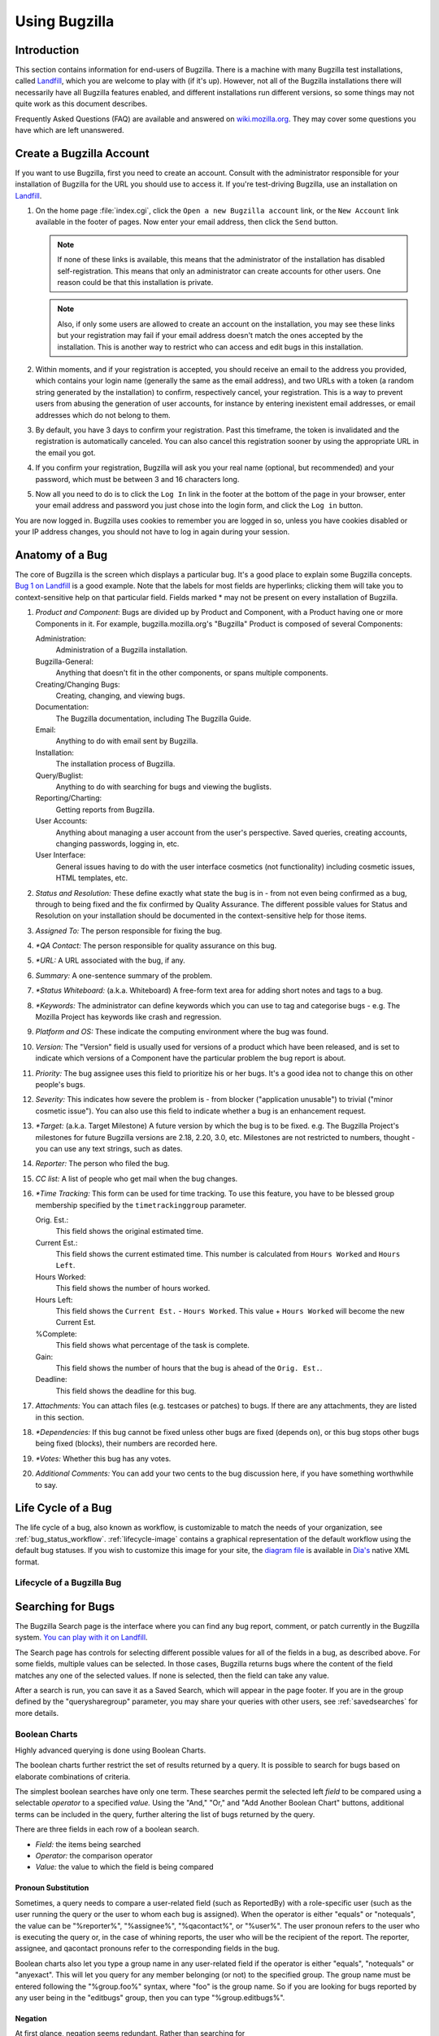 

.. _using:

==============
Using Bugzilla
==============

.. _using-intro:

Introduction
############

This section contains information for end-users of Bugzilla.  There
is a machine with many Bugzilla test installations, called
`Landfill <http://landfill.bugzilla.org/>`_, which you are
welcome to play with (if it's up). However, not all of the Bugzilla
installations there will necessarily have all Bugzilla features enabled,
and different installations run different versions, so some things may not
quite work as this document describes.

Frequently Asked Questions (FAQ) are available and answered on
`wiki.mozilla.org <http://wiki.mozilla.org/Bugzilla:FAQ>`_.
They may cover some questions you have which are left unanswered.

.. _myaccount:

Create a Bugzilla Account
#########################

If you want to use Bugzilla, first you need to create an account.
Consult with the administrator responsible for your installation of
Bugzilla for the URL you should use to access it. If you're
test-driving Bugzilla, use an installation on
`Landfill <http://landfill.bugzilla.org/>`_.

#. On the home page :file:`index.cgi`, click the
   ``Open a new Bugzilla account`` link, or the
   ``New Account`` link available in the footer of pages.
   Now enter your email address, then click the ``Send``
   button.

   .. note:: If none of these links is available, this means that the
      administrator of the installation has disabled self-registration.
      This means that only an administrator can create accounts
      for other users. One reason could be that this installation is
      private.

   .. note:: Also, if only some users are allowed to create an account on
      the installation, you may see these links but your registration
      may fail if your email address doesn't match the ones accepted
      by the installation. This is another way to restrict who can
      access and edit bugs in this installation.

#. Within moments, and if your registration is accepted, you should
   receive an email to the address you provided, which contains your
   login name (generally the same as the email address), and two URLs
   with a token (a random string generated by the installation) to
   confirm, respectively cancel, your registration. This is a way to
   prevent users from abusing the generation of user accounts, for
   instance by entering inexistent email addresses, or email addresses
   which do not belong to them.

#. By default, you have 3 days to confirm your registration. Past this
   timeframe, the token is invalidated and the registration is
   automatically canceled. You can also cancel this registration sooner
   by using the appropriate URL in the email you got.

#. If you confirm your registration, Bugzilla will ask you your real name
   (optional, but recommended) and your password, which must be between
   3 and 16 characters long.

#. Now all you need to do is to click the ``Log In``
   link in the footer at the bottom of the page in your browser,
   enter your email address and password you just chose into the
   login form, and click the ``Log in`` button.

You are now logged in. Bugzilla uses cookies to remember you are
logged in so, unless you have cookies disabled or your IP address changes,
you should not have to log in again during your session.

.. _bug_page:

Anatomy of a Bug
################

The core of Bugzilla is the screen which displays a particular
bug. It's a good place to explain some Bugzilla concepts.
`Bug 1 on Landfill <http://landfill.bugzilla.org/bugzilla-tip/show_bug.cgi?id=1>`_
is a good example. Note that the labels for most fields are hyperlinks;
clicking them will take you to context-sensitive help on that
particular field. Fields marked * may not be present on every
installation of Bugzilla.

#. *Product and Component*:
   Bugs are divided up by Product and Component, with a Product
   having one or more Components in it. For example,
   bugzilla.mozilla.org's "Bugzilla" Product is composed of several
   Components:

   Administration:
       Administration of a Bugzilla installation.
   Bugzilla-General:
       Anything that doesn't fit in the other components, or spans
       multiple components.
   Creating/Changing Bugs:
       Creating, changing, and viewing bugs.
   Documentation:
       The Bugzilla documentation, including The Bugzilla Guide.
   Email:
       Anything to do with email sent by Bugzilla.
   Installation:
       The installation process of Bugzilla.
   Query/Buglist:
       Anything to do with searching for bugs and viewing the
       buglists.
   Reporting/Charting:
       Getting reports from Bugzilla.
   User Accounts:
       Anything about managing a user account from the user's perspective.
       Saved queries, creating accounts, changing passwords, logging in,
       etc.
   User Interface:
       General issues having to do with the user interface cosmetics (not
       functionality) including cosmetic issues, HTML templates,
       etc.

#. *Status and Resolution:*
   These define exactly what state the bug is in - from not even
   being confirmed as a bug, through to being fixed and the fix
   confirmed by Quality Assurance. The different possible values for
   Status and Resolution on your installation should be documented in the
   context-sensitive help for those items.

#. *Assigned To:*
   The person responsible for fixing the bug.

#. *\*QA Contact:*
   The person responsible for quality assurance on this bug.

#. *\*URL:*
   A URL associated with the bug, if any.

#. *Summary:*
   A one-sentence summary of the problem.

#. *\*Status Whiteboard:*
   (a.k.a. Whiteboard) A free-form text area for adding short notes
   and tags to a bug.

#. *\*Keywords:*
   The administrator can define keywords which you can use to tag and
   categorise bugs - e.g. The Mozilla Project has keywords like crash
   and regression.

#. *Platform and OS:*
   These indicate the computing environment where the bug was
   found.

#. *Version:*
   The "Version" field is usually used for versions of a product which
   have been released, and is set to indicate which versions of a
   Component have the particular problem the bug report is
   about.

#. *Priority:*
   The bug assignee uses this field to prioritize his or her bugs.
   It's a good idea not to change this on other people's bugs.

#. *Severity:*
   This indicates how severe the problem is - from blocker
   ("application unusable") to trivial ("minor cosmetic issue"). You
   can also use this field to indicate whether a bug is an enhancement
   request.

#. *\*Target:*
   (a.k.a. Target Milestone) A future version by which the bug is to
   be fixed. e.g. The Bugzilla Project's milestones for future
   Bugzilla versions are 2.18, 2.20, 3.0, etc. Milestones are not
   restricted to numbers, thought - you can use any text strings, such
   as dates.

#. *Reporter:*
   The person who filed the bug.

#. *CC list:*
   A list of people who get mail when the bug changes.

#. *\*Time Tracking:*
   This form can be used for time tracking.
   To use this feature, you have to be blessed group membership
   specified by the ``timetrackinggroup`` parameter.

   Orig. Est.:
       This field shows the original estimated time.
   Current Est.:
       This field shows the current estimated time.
       This number is calculated from ``Hours Worked``
       and ``Hours Left``.
   Hours Worked:
       This field shows the number of hours worked.
   Hours Left:
       This field shows the ``Current Est.`` -
       ``Hours Worked``.
       This value + ``Hours Worked`` will become the
       new Current Est.
   %Complete:
       This field shows what percentage of the task is complete.
   Gain:
       This field shows the number of hours that the bug is ahead of the
       ``Orig. Est.``.
   Deadline:
       This field shows the deadline for this bug.

#. *Attachments:*
   You can attach files (e.g. testcases or patches) to bugs. If there
   are any attachments, they are listed in this section.

#. *\*Dependencies:*
   If this bug cannot be fixed unless other bugs are fixed (depends
   on), or this bug stops other bugs being fixed (blocks), their
   numbers are recorded here.

#. *\*Votes:*
   Whether this bug has any votes.

#. *Additional Comments:*
   You can add your two cents to the bug discussion here, if you have
   something worthwhile to say.

.. _lifecycle:

Life Cycle of a Bug
###################

The life cycle of a bug, also known as workflow, is customizable to match
the needs of your organization, see :ref:`bug_status_workflow`.
:ref:`lifecycle-image` contains a graphical representation of
the default workflow using the default bug statuses. If you wish to
customize this image for your site, the
`diagram file <../images/bzLifecycle.xml>`_
is available in `Dia's <http://www.gnome.org/projects/dia>`_
native XML format.

.. _lifecycle-image:

Lifecycle of a Bugzilla Bug
===========================

.. image:: ../images/bzLifecycle.png

.. _query:

Searching for Bugs
##################

The Bugzilla Search page is the interface where you can find
any bug report, comment, or patch currently in the Bugzilla system.
`You can play with it on
Landfill <http://landfill.bugzilla.org/bugzilla-tip/query.cgi?format=advanced>`_.

The Search page has controls for selecting different possible
values for all of the fields in a bug, as described above. For some
fields, multiple values can be selected. In those cases, Bugzilla
returns bugs where the content of the field matches any one of the selected
values. If none is selected, then the field can take any value.

After a search is run, you can save it as a Saved Search, which
will appear in the page footer. If you are in the group defined
by the "querysharegroup" parameter, you may share your queries
with other users, see :ref:`savedsearches` for more details.

.. _boolean:

Boolean Charts
==============

Highly advanced querying is done using Boolean Charts.

The boolean charts further restrict the set of results
returned by a query. It is possible to search for bugs
based on elaborate combinations of criteria.

The simplest boolean searches have only one term. These searches
permit the selected left *field*
to be compared using a
selectable *operator* to a
specified *value.*
Using the "And," "Or," and "Add Another Boolean Chart" buttons,
additional terms can be included in the query, further
altering the list of bugs returned by the query.

There are three fields in each row of a boolean search.

- *Field:*
  the items being searched

- *Operator:*
  the comparison operator

- *Value:*
  the value to which the field is being compared

.. _pronouns:

Pronoun Substitution
--------------------

Sometimes, a query needs to compare a user-related field
(such as ReportedBy) with a role-specific user (such as the
user running the query or the user to whom each bug is assigned).
When the operator is either "equals" or "notequals", the value
can be "%reporter%", "%assignee%", "%qacontact%", or "%user%".
The user pronoun
refers to the user who is executing the query or, in the case
of whining reports, the user who will be the recipient
of the report. The reporter, assignee, and qacontact
pronouns refer to the corresponding fields in the bug.

Boolean charts also let you type a group name in any user-related
field if the operator is either "equals", "notequals" or "anyexact".
This will let you query for any member belonging (or not) to the
specified group. The group name must be entered following the
"%group.foo%" syntax, where "foo" is the group name.
So if you are looking for bugs reported by any user being in the
"editbugs" group, then you can type "%group.editbugs%".

.. _negation:

Negation
--------

At first glance, negation seems redundant. Rather than
searching for

    NOT("summary" "contains the string" "foo"),

one could search for

    ("summary" "does not contain the string" "foo").

However, the search

    ("CC" "does not contain the string" "@mozilla.org")

would find every bug where anyone on the CC list did not contain
"@mozilla.org" while

    NOT("CC" "contains the string" "@mozilla.org")

would find every bug where there was nobody on the CC list who
did contain the string. Similarly, the use of negation also permits
complex expressions to be built using terms OR'd together and then
negated. Negation permits queries such as

    NOT(("product" "equals" "update") OR
    ("component" "equals" "Documentation"))

to find bugs that are neither
in the update product or in the documentation component or

    NOT(("commenter" "equals" "%assignee%") OR
    ("component" "equals" "Documentation"))

to find non-documentation
bugs on which the assignee has never commented.

.. _multiplecharts:

Multiple Charts
---------------

The terms within a single row of a boolean chart are all
constraints on a single piece of data. If you are looking for
a bug that has two different people cc'd on it, then you need
to use two boolean charts. A search for

    ("cc" "contains the string" "foo@") AND
    ("cc" "contains the string" "@mozilla.org")

would return only bugs with "foo@mozilla.org" on the cc list.
If you wanted bugs where there is someone on the cc list
containing "foo@" and someone else containing "@mozilla.org",
then you would need two boolean charts.

    First chart: ("cc" "contains the string" "foo@")
    Second chart: ("cc" "contains the string" "@mozilla.org")

The bugs listed will be only the bugs where ALL the charts are true.

.. _quicksearch:

Quicksearch
===========

Quicksearch is a single-text-box query tool which uses
metacharacters to indicate what is to be searched. For example, typing
"``foo|bar``"
into Quicksearch would search for "foo" or "bar" in the
summary and status whiteboard of a bug; adding
"``:BazProduct``" would
search only in that product.
You can use it to find a bug by its number or its alias, too.

You'll find the Quicksearch box in Bugzilla's footer area.
On Bugzilla's front page, there is an additional
`Help <../../page.cgi?id=quicksearch.html>`_
link which details how to use it.

.. _casesensitivity:

Case Sensitivity in Searches
============================

Bugzilla queries are case-insensitive and accent-insensitive, when
used with either MySQL or Oracle databases. When using Bugzilla with
PostgreSQL, however, some queries are case-sensitive. This is due to
the way PostgreSQL handles case and accent sensitivity.

.. _list:

Bug Lists
=========

If you run a search, a list of matching bugs will be returned.

The format of the list is configurable. For example, it can be
sorted by clicking the column headings. Other useful features can be
accessed using the links at the bottom of the list:

Long Format:
    this gives you a large page with a non-editable summary of the fields
    of each bug.

XML:
    get the buglist in the XML format.

CSV:
    get the buglist as comma-separated values, for import into e.g.
    a spreadsheet.

Feed:
    get the buglist as an Atom feed.  Copy this link into your
    favorite feed reader.  If you are using Firefox, you can also
    save the list as a live bookmark by clicking the live bookmark
    icon in the status bar.  To limit the number of bugs in the feed,
    add a limit=n parameter to the URL.

iCalendar:
    Get the buglist as an iCalendar file. Each bug is represented as a
    to-do item in the imported calendar.

Change Columns:
    change the bug attributes which appear in the list.

Change several bugs at once:
    If your account is sufficiently empowered, and more than one bug
    appear in the bug list, this link is displayed which lets you make
    the same change to all the bugs in the list - for example, changing
    their assignee.

Send mail to bug assignees:
    If more than one bug appear in the bug list and there are at least
    two distinct bug assignees, this links is displayed which lets you
    easily send a mail to the assignees of all bugs on the list.

Edit Search:
    If you didn't get exactly the results you were looking for, you can
    return to the Query page through this link and make small revisions
    to the query you just made so you get more accurate results.

Remember Search As:
    You can give a search a name and remember it; a link will appear
    in your page footer giving you quick access to run it again later.

.. _individual-buglists:

Adding/removing tags to/from bugs
=================================

You can add and remove tags from individual bugs, which let you find and
manage bugs more easily. Tags are per-user and so are only visible and editable
by the user who created them. You can then run queries using tags as a criteria,
either by using the Advanced Search form, or simply by typing "tag:my_tag_name"
in the QuickSearch box at the top (or bottom) of the page. Tags can also be
displayed in buglists.

This feature is useful when you want to keep track of several bugs, but
for different reasons. Instead of adding yourself to the CC list of all
these bugs and mixing all these reasons, you can now store these bugs in
separate lists, e.g. ``Keep in mind``, ``Interesting bugs``,
or ``Triage``. One big advantage of this way to manage bugs
is that you can easily add or remove tags from bugs one by one.

.. _bugreports:

Filing Bugs
###########

.. _fillingbugs:

Reporting a New Bug
===================

Years of bug writing experience has been distilled for your
reading pleasure into the
`Bug Writing Guidelines <http://landfill.bugzilla.org/bugzilla-tip/page.cgi?id=bug-writing.html>`_.
While some of the advice is Mozilla-specific, the basic principles of
reporting Reproducible, Specific bugs, isolating the Product you are
using, the Version of the Product, the Component which failed, the
Hardware Platform, and Operating System you were using at the time of
the failure go a long way toward ensuring accurate, responsible fixes
for the bug that bit you.

The procedure for filing a bug is as follows:

#. Click the ``New`` link available in the footer
   of pages, or the ``Enter a new bug report`` link
   displayed on the home page of the Bugzilla installation.

   .. note:: If you want to file a test bug to see how Bugzilla works,
      you can do it on one of our test installations on
      `Landfill <http://landfill.bugzilla.org/>`_.

#. You first have to select the product in which you found a bug.

#. You now see a form where you can specify the component (part of
   the product which is affected by the bug you discovered; if you have
   no idea, just select ``General`` if such a component exists),
   the version of the program you were using, the Operating System and
   platform your program is running on and the severity of the bug (if the
   bug you found crashes the program, it's probably a major or a critical
   bug; if it's a typo somewhere, that's something pretty minor; if it's
   something you would like to see implemented, then that's an enhancement).

#. You now have to give a short but descriptive summary of the bug you found.
   ``My program is crashing all the time`` is a very poor summary
   and doesn't help developers at all. Try something more meaningful or
   your bug will probably be ignored due to a lack of precision.
   The next step is to give a very detailed list of steps to reproduce
   the problem you encountered. Try to limit these steps to a minimum set
   required to reproduce the problem. This will make the life of
   developers easier, and the probability that they consider your bug in
   a reasonable timeframe will be much higher.

   .. note:: Try to make sure that everything in the summary is also in the first
      comment. Summaries are often updated and this will ensure your original
      information is easily accessible.

#. As you file the bug, you can also attach a document (testcase, patch,
   or screenshot of the problem).

#. Depending on the Bugzilla installation you are using and the product in
   which you are filing the bug, you can also request developers to consider
   your bug in different ways (such as requesting review for the patch you
   just attached, requesting your bug to block the next release of the
   product, and many other product specific requests).

#. Now is a good time to read your bug report again. Remove all misspellings,
   otherwise your bug may not be found by developers running queries for some
   specific words, and so your bug would not get any attention.
   Also make sure you didn't forget any important information developers
   should know in order to reproduce the problem, and make sure your
   description of the problem is explicit and clear enough.
   When you think your bug report is ready to go, the last step is to
   click the ``Commit`` button to add your report into the database.

You do not need to put "any" or similar strings in the URL field.
If there is no specific URL associated with the bug, leave this
field blank.

If you feel a bug you filed was incorrectly marked as a
DUPLICATE of another, please question it in your bug, not
the bug it was duped to. Feel free to CC the person who duped it
if they are not already CCed.

.. _cloningbugs:

Clone an Existing Bug
=====================

Starting with version 2.20, Bugzilla has a feature that allows you
to clone an existing bug. The newly created bug will inherit
most settings from the old bug. This allows you to track more
easily similar concerns in a new bug. To use this, go to the bug
that you want to clone, then click the ``Clone This Bug``
link on the bug page. This will take you to the ``Enter Bug``
page that is filled with the values that the old bug has.
You can change those values and/or texts if needed.

.. _attachments:

Attachments
###########

You should use attachments, rather than comments, for large chunks of ASCII
data, such as trace, debugging output files, or log files. That way, it
doesn't bloat the bug for everyone who wants to read it, and cause people to
receive fat, useless mails.

You should make sure to trim screenshots. There's no need to show the
whole screen if you are pointing out a single-pixel problem.

Bugzilla stores and uses a Content-Type for each attachment
(e.g. text/html). To download an attachment as a different
Content-Type (e.g. application/xhtml+xml), you can override this
using a 'content_type' parameter on the URL, e.g.
:file:`&content_type=text/plain`.

Also, you can enter the URL pointing to the attachment instead of
uploading the attachment itself. For example, this is useful if you want to
point to an external application, a website or a very large file. Note that
there is no guarantee that the source file will always be available, nor
that its content will remain unchanged.

Another way to attach data is to paste text directly in the text field,
and Bugzilla will convert it into an attachment. This is pretty useful
when you do copy and paste, and you don't want to put the text in a temporary
file first.

.. _patchviewer:

Patch Viewer
============

Viewing and reviewing patches in Bugzilla is often difficult due to
lack of context, improper format and the inherent readability issues that
raw patches present.  Patch Viewer is an enhancement to Bugzilla designed
to fix that by offering increased context, linking to sections, and
integrating with Bonsai, LXR and CVS.

Patch viewer allows you to:

+ View patches in color, with side-by-side view rather than trying
  to interpret the contents of the patch.

+ See the difference between two patches.

+ Get more context in a patch.

+ Collapse and expand sections of a patch for easy
  reading.

+ Link to a particular section of a patch for discussion or
  review

+ Go to Bonsai or LXR to see more context, blame, and
  cross-references for the part of the patch you are looking at

+ Create a rawtext unified format diff out of any patch, no
  matter what format it came from

.. _patchviewer_view:

Viewing Patches in Patch Viewer
-------------------------------

The main way to view a patch in patch viewer is to click on the
"Diff" link next to a patch in the Attachments list on a bug. You may
also do this within the edit window by clicking the "View Attachment As
Diff" button in the Edit Attachment screen.

.. _patchviewer_diff:

Seeing the Difference Between Two Patches
-----------------------------------------

To see the difference between two patches, you must first view the
newer patch in Patch Viewer.  Then select the older patch from the
dropdown at the top of the page ("Differences between \[dropdown] and
this patch") and click the "Diff" button. This will show you what
is new or changed in the newer patch.

.. _patchviewer_context:

Getting More Context in a Patch
-------------------------------

To get more context in a patch, you put a number in the textbox at
the top of Patch Viewer ("Patch / File / \[textbox]") and hit enter.
This will give you that many lines of context before and after each
change. Alternatively, you can click on the "File" link there and it
will show each change in the full context of the file. This feature only
works against files that were diffed using "cvs diff".

.. _patchviewer_collapse:

Collapsing and Expanding Sections of a Patch
--------------------------------------------

To view only a certain set of files in a patch (for example, if a
patch is absolutely huge and you want to only review part of it at a
time), you can click the "(+)" and "(-)" links next to each file (to
expand it or collapse it). If you want to collapse all files or expand
all files, you can click the "Collapse All" and "Expand All" links at the
top of the page.

.. _patchviewer_link:

Linking to a Section of a Patch
-------------------------------

To link to a section of a patch (for example, if you want to be
able to give someone a URL to show them which part you are talking
about) you simply click the "Link Here" link on the section header. The
resulting URL can be copied and used in discussion.

.. _patchviewer_bonsai_lxr:

Going to Bonsai and LXR
-----------------------

To go to Bonsai to get blame for the lines you are interested in,
you can click the "Lines XX-YY" link on the section header you are
interested in. This works even if the patch is against an old
version of the file, since Bonsai stores all versions of the file.

To go to LXR, you click on the filename on the file header
(unfortunately, since LXR only does the most recent version, line
numbers are likely to rot).

.. _patchviewer_unified_diff:

Creating a Unified Diff
-----------------------

If the patch is not in a format that you like, you can turn it
into a unified diff format by clicking the "Raw Unified" link at the top
of the page.

.. _hintsandtips:

Hints and Tips
##############

This section distills some Bugzilla tips and best practices
that have been developed.

Autolinkification
=================

Bugzilla comments are plain text - so typing <U> will
produce less-than, U, greater-than rather than underlined text.
However, Bugzilla will automatically make hyperlinks out of certain
sorts of text in comments. For example, the text
"http://www.bugzilla.org" will be turned into a link:
`<http://www.bugzilla.org>`_.
Other strings which get linkified in the obvious manner are:

+ bug 12345

+ comment 7

+ bug 23456, comment 53

+ attachment 4321

+ mailto:george@example.com

+ george@example.com

+ ftp://ftp.mozilla.org

+ Most other sorts of URL

A corollary here is that if you type a bug number in a comment,
you should put the word "bug" before it, so it gets autolinkified
for the convenience of others.

.. _commenting:

Comments
========

If you are changing the fields on a bug, only comment if
either you have something pertinent to say, or Bugzilla requires it.
Otherwise, you may spam people unnecessarily with bug mail.
To take an example: a user can set up their account to filter out messages
where someone just adds themselves to the CC field of a bug
(which happens a lot.) If you come along, add yourself to the CC field,
and add a comment saying "Adding self to CC", then that person
gets a pointless piece of mail they would otherwise have avoided.

Don't use sigs in comments. Signing your name ("Bill") is acceptable,
if you do it out of habit, but full mail/news-style
four line ASCII art creations are not.

.. _comment-wrapping:

Server-Side Comment Wrapping
============================

Bugzilla stores comments unwrapped and wraps them at display time. This
ensures proper wrapping in all browsers. Lines beginning with the ">"
character are assumed to be quotes, and are not wrapped.

.. _dependencytree:

Dependency Tree
===============

On the ``Dependency tree`` page linked from each bug
page, you can see the dependency relationship from the bug as a
tree structure.

You can change how much depth to show, and you can hide resolved bugs
from this page. You can also collaps/expand dependencies for
each bug on the tree view, using the \[-]/\[+] buttons that appear
before its summary. This option is not available for terminal
bugs in the tree (that don't have further dependencies).

.. _timetracking:

Time Tracking Information
#########################

Users who belong to the group specified by the ``timetrackinggroup``
parameter have access to time-related fields. Developers can see
deadlines and estimated times to fix bugs, and can provide time spent
on these bugs. Users who do not belong to this group can only see the deadline,
but not edit it. Other time-related fields remain invisible to them.

At any time, a summary of the time spent by developers on bugs is
accessible either from bug lists when clicking the ``Time Summary``
button or from individual bugs when clicking the ``Summarize time``
link in the time tracking table. The :file:`summarize_time.cgi`
page lets you view this information either per developer or per bug,
and can be split on a month basis to have greater details on how time
is spent by developers.

As soon as a bug is marked as RESOLVED, the remaining time expected
to fix the bug is set to zero. This lets QA people set it again for
their own usage, and it will be set to zero again when the bug will
be marked as CLOSED.

.. _userpreferences:

User Preferences
################

Once logged in, you can customize various aspects of
Bugzilla via the "Preferences" link in the page footer.
The preferences are split into five tabs:

.. _generalpreferences:

General Preferences
===================

This tab allows you to change several default settings of Bugzilla.

- Bugzilla's general appearance (skin) - select which skin to use.
  Bugzilla supports adding custom skins.

- Quote the associated comment when you click on its reply link - sets
  the behavior of the comment "Reply" link. Options include quoting the
  full comment, just reference the comment number, or turn the link off.

- Language used in email - select which language email will be sent in,
  from the list of available languages.

- After changing a bug - This controls what page is displayed after
  changes to a bug are submitted. The options include to show the bug
  just modified, to show the next bug in your list, or to do nothing.

- Enable tags for bugs - turn bug tagging on or off.

- Zoom textareas large when in use (requires JavaScript) - enable or
  disable the automatic expanding of text areas when  text is being
  entered into them.

- Field separator character for CSV files -
  Select between a comma and semi-colon for exported CSV bug lists.

- Automatically add me to the CC list of bugs I change - set default
  behavior of CC list. Options include "Always", "Never", and "Only
  if I have no role on them".

- When viewing a bug, show comments in this order -
  controls the order of comments. Options include "Oldest
  to Newest", "Newest to Oldest" and "Newest to Oldest, but keep the
  bug description at the top".

- Show a quip at the top of each bug list - controls
  whether a quip will be shown on the Bug list page.

.. _emailpreferences:

Email Preferences
=================

This tab allows you to enable or disable email notification on
specific events.

In general, users have almost complete control over how much (or
how little) email Bugzilla sends them. If you want to receive the
maximum amount of email possible, click the ``Enable All
Mail`` button. If you don't want to receive any email from
Bugzilla at all, click the ``Disable All Mail`` button.

.. note:: A Bugzilla administrator can stop a user from receiving
   bugmail by clicking the ``Bugmail Disabled`` checkbox
   when editing the user account. This is a drastic step
   best taken only for disabled accounts, as it overrides
   the user's individual mail preferences.

There are two global options -- ``Email me when someone
asks me to set a flag`` and ``Email me when someone
sets a flag I asked for``. These define how you want to
receive bugmail with regards to flags. Their use is quite
straightforward; enable the checkboxes if you want Bugzilla to
send you mail under either of the above conditions.

If you'd like to set your bugmail to something besides
'Completely ON' and 'Completely OFF', the
``Field/recipient specific options`` table
allows you to do just that. The rows of the table
define events that can happen to a bug -- things like
attachments being added, new comments being made, the
priority changing, etc. The columns in the table define
your relationship with the bug:

- Reporter - Where you are the person who initially
  reported the bug. Your name/account appears in the
  ``Reporter:`` field.

- Assignee - Where you are the person who has been
  designated as the one responsible for the bug. Your
  name/account appears in the ``Assigned To:``
  field of the bug.

- QA Contact - You are one of the designated
  QA Contacts for the bug. Your account appears in the
  ``QA Contact:`` text-box of the bug.

- CC - You are on the list CC List for the bug.
  Your account appears in the ``CC:`` text box
  of the bug.

- Voter - You have placed one or more votes for the bug.
  Your account appears only if someone clicks on the
  ``Show votes for this bug`` link on the bug.

.. note:: Some columns may not be visible for your installation, depending
   on your site's configuration.

To fine-tune your bugmail, decide the events for which you want
to receive bugmail; then decide if you want to receive it all
the time (enable the checkbox for every column), or only when
you have a certain relationship with a bug (enable the checkbox
only for those columns). For example: if you didn't want to
receive mail when someone added themselves to the CC list, you
could uncheck all the boxes in the ``CC Field Changes``
line. As another example, if you never wanted to receive email
on bugs you reported unless the bug was resolved, you would
un-check all boxes in the ``Reporter`` column
except for the one on the ``The bug is resolved or
verified`` row.

.. note:: Bugzilla adds the ``X-Bugzilla-Reason`` header to
   all bugmail it sends, describing the recipient's relationship
   (AssignedTo, Reporter, QAContact, CC, or Voter) to the bug.
   This header can be used to do further client-side filtering.

Bugzilla has a feature called ``Users Watching``.
When you enter one or more comma-delineated user accounts (usually email
addresses) into the text entry box, you will receive a copy of all the
bugmail those users are sent (security settings permitting).
This powerful functionality enables seamless transitions as developers
change projects or users go on holiday.

.. note:: The ability to watch other users may not be available in all
   Bugzilla installations. If you don't see this feature, and feel
   that you need it, speak to your administrator.

Each user listed in the ``Users watching you`` field
has you listed in their ``Users to watch`` list
and can get bugmail according to your relationship to the bug and
their ``Field/recipient specific options`` setting.

.. _savedsearches:

Saved Searches
==============

On this tab you can view and run any Saved Searches that you have
created, and also any Saved Searches that other members of the group
defined in the "querysharegroup" parameter have shared.
Saved Searches can be added to the page footer from this screen.
If somebody is sharing a Search with a group she or he is allowed to
:ref:`assign users to <groups>`, the sharer may opt to have
the Search show up in the footer of the group's direct members by default.

.. _accountpreferences:

Account Information
===================

On this tab, you can change your basic account information,
including your password, email address and real name. For security
reasons, in order to change anything on this page you must type your
*current* password into the ``Password``
field at the top of the page.
If you attempt to change your email address, a confirmation
email is sent to both the old and new addresses, with a link to use to
confirm the change. This helps to prevent account hijacking.

.. _apikey:

API Keys
========

API keys are used to authenticate REST calls. You can create more than one
API key if required. Each API key has an optional description which can help
you record what each key is used for.

On this page, you can unrevoke, revoke and change the description of existing
API keys for your login. A revoked key means that it cannot be used. The
description for purely for your information, and is optional.

You can also create a new API key by selecting the check box under the 'New
API key' section of the page.

.. _permissionsettings:

Permissions
===========

This is a purely informative page which outlines your current
permissions on this installation of Bugzilla.

A complete list of permissions is below. Only users with
*editusers* privileges can change the permissions
of other users.

admin
    Indicates user is an Administrator.

bz_canusewhineatothers
    Indicates user can configure whine reports for other users.

bz_canusewhines
    Indicates user can configure whine reports for self.

bz_quip_moderators
    Indicates user can moderate quips.

bz_sudoers
    Indicates user can perform actions as other users.

bz_sudo_protect
    Indicates user cannot be impersonated by other users.

canconfirm
    Indicates user can confirm a bug or mark it a duplicate.

creategroups
    Indicates user can create and destroy groups.

editbugs
    Indicates user can edit all bug fields.

editclassifications
    Indicates user can create, destroy, and edit classifications.

editcomponents
    Indicates user can create, destroy, and edit components.

editkeywords
    Indicates user can create, destroy, and edit keywords.

editusers
    Indicates user can edit or disable users.

tweakparams
    Indicates user can change Parameters.

.. note:: For more information on how permissions work in Bugzilla (i.e. who can
   change what), see  :ref:`cust-change-permissions`.

.. _reporting:

Reports and Charts
##################

As well as the standard buglist, Bugzilla has two more ways of
viewing sets of bugs. These are the reports (which give different
views of the current state of the database) and charts (which plot
the changes in particular sets of bugs over time.)

.. _reports:

Reports
=======

A report is a view of the current state of the bug database.

You can run either an HTML-table-based report, or a graphical
line/pie/bar-chart-based one. The two have different pages to
define them, but are close cousins - once you've defined and
viewed a report, you can switch between any of the different
views of the data at will.

Both report types are based on the idea of defining a set of bugs
using the standard search interface, and then choosing some
aspect of that set to plot on the horizontal and/or vertical axes.
You can also get a form of 3-dimensional report by choosing to have
multiple images or tables.

So, for example, you could use the search form to choose "all
bugs in the WorldControl product", and then plot their severity
against their component to see which component had had the largest
number of bad bugs reported against it.

Once you've defined your parameters and hit "Generate Report",
you can switch between HTML, CSV, Bar, Line and Pie. (Note: Pie
is only available if you didn't define a vertical axis, as pie
charts don't have one.) The other controls are fairly self-explanatory;
you can change the size of the image if you find text is overwriting
other text, or the bars are too thin to see.

.. _charts:

Charts
======

A chart is a view of the state of the bug database over time.

Bugzilla currently has two charting systems - Old Charts and New
Charts. Old Charts have been part of Bugzilla for a long time; they
chart each status and resolution for each product, and that's all.
They are deprecated, and going away soon - we won't say any more
about them.
New Charts are the future - they allow you to chart anything you
can define as a search.

.. note:: Both charting forms require the administrator to set up the
   data-gathering script. If you can't see any charts, ask them whether
   they have done so.

An individual line on a chart is called a data set.
All data sets are organised into categories and subcategories. The
data sets that Bugzilla defines automatically use the Product name
as a Category and Component names as Subcategories, but there is no
need for you to follow that naming scheme with your own charts if
you don't want to.

Data sets may be public or private. Everyone sees public data sets in
the list, but only their creator sees private data sets. Only
administrators can make data sets public.
No two data sets, even two private ones, can have the same set of
category, subcategory and name. So if you are creating private data
sets, one idea is to have the Category be your username.

Creating Charts
---------------

You create a chart by selecting a number of data sets from the
list, and pressing Add To List for each. In the List Of Data Sets
To Plot, you can define the label that data set will have in the
chart's legend, and also ask Bugzilla to Sum a number of data sets
(e.g. you could Sum data sets representing RESOLVED, VERIFIED and
CLOSED in a particular product to get a data set representing all
the resolved bugs in that product.)

If you've erroneously added a data set to the list, select it
using the checkbox and click Remove. Once you add more than one
data set, a "Grand Total" line
automatically appears at the bottom of the list. If you don't want
this, simply remove it as you would remove any other line.

You may also choose to plot only over a certain date range, and
to cumulate the results - that is, to plot each one using the
previous one as a baseline, so the top line gives a sum of all
the data sets. It's easier to try than to explain :-)

Once a data set is in the list, one can also perform certain
actions on it. For example, one can edit the
data set's parameters (name, frequency etc.) if it's one you
created or if you are an administrator.

Once you are happy, click Chart This List to see the chart.

.. _charts-new-series:

Creating New Data Sets
----------------------

You may also create new data sets of your own. To do this,
click the "create a new data set" link on the Create Chart page.
This takes you to a search-like interface where you can define
the search that Bugzilla will plot. At the bottom of the page,
you choose the category, sub-category and name of your new
data set.

If you have sufficient permissions, you can make the data set public,
and reduce the frequency of data collection to less than the default
seven days.

.. _flags:

Flags
#####

A flag is a kind of status that can be set on bugs or attachments
to indicate that the bugs/attachments are in a certain state.
Each installation can define its own set of flags that can be set
on bugs or attachments.

If your installation has defined a flag, you can set or unset that flag,
and if your administrator has enabled requesting of flags, you can submit
a request for another user to set the flag.

To set a flag, select either "+" or "-" from the drop-down menu next to
the name of the flag in the "Flags" list.  The meaning of these values are
flag-specific and thus cannot be described in this documentation,
but by way of example, setting a flag named "review" to "+" may indicate
that the bug/attachment has passed review, while setting it to "-"
may indicate that the bug/attachment has failed review.

To unset a flag, click its drop-down menu and select the blank value.
Note that marking an attachment as obsolete automatically cancels all
pending requests for the attachment.

If your administrator has enabled requests for a flag, request a flag
by selecting "?" from the drop-down menu and then entering the username
of the user you want to set the flag in the text field next to the menu.

A set flag appears in bug reports and on "edit attachment" pages with the
abbreviated username of the user who set the flag prepended to the
flag name. For example, if Jack sets a "review" flag to "+", it appears
as Jack: review [ + ]

A requested flag appears with the user who requested the flag prepended
to the flag name and the user who has been requested to set the flag
appended to the flag name within parentheses.  For example, if Jack
asks Jill for review, it appears as Jack: review [ ? ] (Jill).

You can browse through open requests made of you and by you by selecting
'My Requests' from the footer. You can also look at open requests limited
by other requesters, requestees, products, components, and flag names from
this page. Note that you can use '-' for requestee to specify flags with
'no requestee' set.

.. _whining:

Whining
#######

Whining is a feature in Bugzilla that can regularly annoy users at
specified times.  Using this feature, users can execute saved searches
at specific times (i.e. the 15th of the month at midnight) or at
regular intervals (i.e. every 15 minutes on Sundays).  The results of the
searches are sent to the user, either as a single email or as one email
per bug, along with some descriptive text.

.. warning:: Throughout this section it will be assumed that all users are members
   of the bz_canusewhines group, membership in which is required in order
   to use the Whining system.  You can easily make all users members of
   the bz_canusewhines group by setting the User RegExp to ".*" (without
   the quotes).

   Also worth noting is the bz_canusewhineatothers group.  Members of this
   group can create whines for any user or group in Bugzilla using a
   extended form of the whining interface.  Features only available to
   members of the bz_canusewhineatothers group will be noted in the
   appropriate places.

.. note:: For whining to work, a special Perl script must be executed at regular
   intervals.  More information on this is available in :ref:`installation-whining`.

.. note:: This section does not cover the whineatnews.pl script.
   See :ref:`installation-whining-cron` for more information on
   The Whining Cron.

.. _whining-overview:

The Event
=========

The whining system defines an "Event" as one or more queries being
executed at regular intervals, with the results of said queries (if
there are any) being emailed to the user.  Events are created by
clicking on the "Add new event" button.

Once a new event is created, the first thing to set is the "Email
subject line".  The contents of this field will be used in the subject
line of every email generated by this event.  In addition to setting a
subject, space is provided to enter some descriptive text that will be
included at the top of each message (to help you in understanding why
you received the email in the first place).

The next step is to specify when the Event is to be run (the Schedule)
and what searches are to be performed (the Searches).

.. _whining-schedule:

Whining Schedule
================

Each whining event is associated with zero or more schedules.  A
schedule is used to specify when the search (specified below) is to be
run.  A new event starts out with no schedules (which means it will
never run, as it is not scheduled to run).  To add a schedule, press
the "Add a new schedule" button.

Each schedule includes an interval, which you use to tell Bugzilla
when the event should be run.  An event can be run on certain days of
the week, certain days of the month, during weekdays (defined as
Monday through Friday), or every day.

.. warning:: Be careful if you set your event to run on the 29th, 30th, or 31st of
   the month, as your event may not run exactly when expected.  If you
   want your event to run on the last day of the month, select "Last day
   of the month" as the interval.

Once you have specified the day(s) on which the event is to be run, you
should now specify the time at which the event is to be run.  You can
have the event run at a certain hour on the specified day(s), or
every hour, half-hour, or quarter-hour on the specified day(s).

If a single schedule does not execute an event as many times as you
would want, you can create another schedule for the same event.  For
example, if you want to run an event on days whose numbers are
divisible by seven, you would need to add four schedules to the event,
setting the schedules to run on the 7th, 14th, 21st, and 28th (one day
per schedule) at whatever time (or times) you choose.

.. note:: If you are a member of the bz_canusewhineatothers group, then you
   will be presented with another option: "Mail to".  Using this you
   can control who will receive the emails generated by this event.  You
   can choose to send the emails to a single user (identified by email
   address) or a single group (identified by group name).  To send to
   multiple users or groups, create a new schedule for each additional
   user/group.

.. _whining-query:

Whining Searches
================

Each whining event is associated with zero or more searches.  A search
is any saved search to be run as part of the specified schedule (see
above).  You start out without any searches associated with the event
(which means that the event will not run, as there will never be any
results to return).  To add a search, press the "Add a search" button.

The first field to examine in your newly added search is the Sort field.
Searches are run, and results included, in the order specified by the
Sort field.  Searches with smaller Sort values will run before searches
with bigger Sort values.

The next field to examine is the Search field.  This is where you
choose the actual search that is to be run.  Instead of defining search
parameters here, you are asked to choose from the list of saved
searches (the same list that appears at the bottom of every Bugzilla
page).  You are only allowed to choose from searches that you have
saved yourself (the default saved search, "My Bugs", is not a valid
choice).  If you do not have any saved searches, you can take this
opportunity to create one (see :ref:`list`).

.. note:: When running searches, the whining system acts as if you are the user
   executing the search.  This means that the whining system will ignore
   bugs that match your search, but that you cannot access.

Once you have chosen the saved search to be executed, give the search a
descriptive title.  This title will appear in the email, above the
results of the search.  If you choose "One message per bug", the search
title will appear at the top of each email that contains a bug matching
your search.

Finally, decide if the results of the search should be sent in a single
email, or if each bug should appear in its own email.

.. warning:: Think carefully before checking the "One message per bug" box.  If
   you create a search that matches thousands of bugs, you will receive
   thousands of emails!

Saving Your Changes
===================

Once you have defined at least one schedule, and created at least one
search, go ahead and "Update/Commit".  This will save your Event and make
it available for immediate execution.

.. note:: If you ever feel like deleting your event, you may do so using the
   "Remove Event" button in the upper-right corner of each Event.  You
   can also modify an existing event, so long as you "Update/Commit"
   after completing your modifications.


